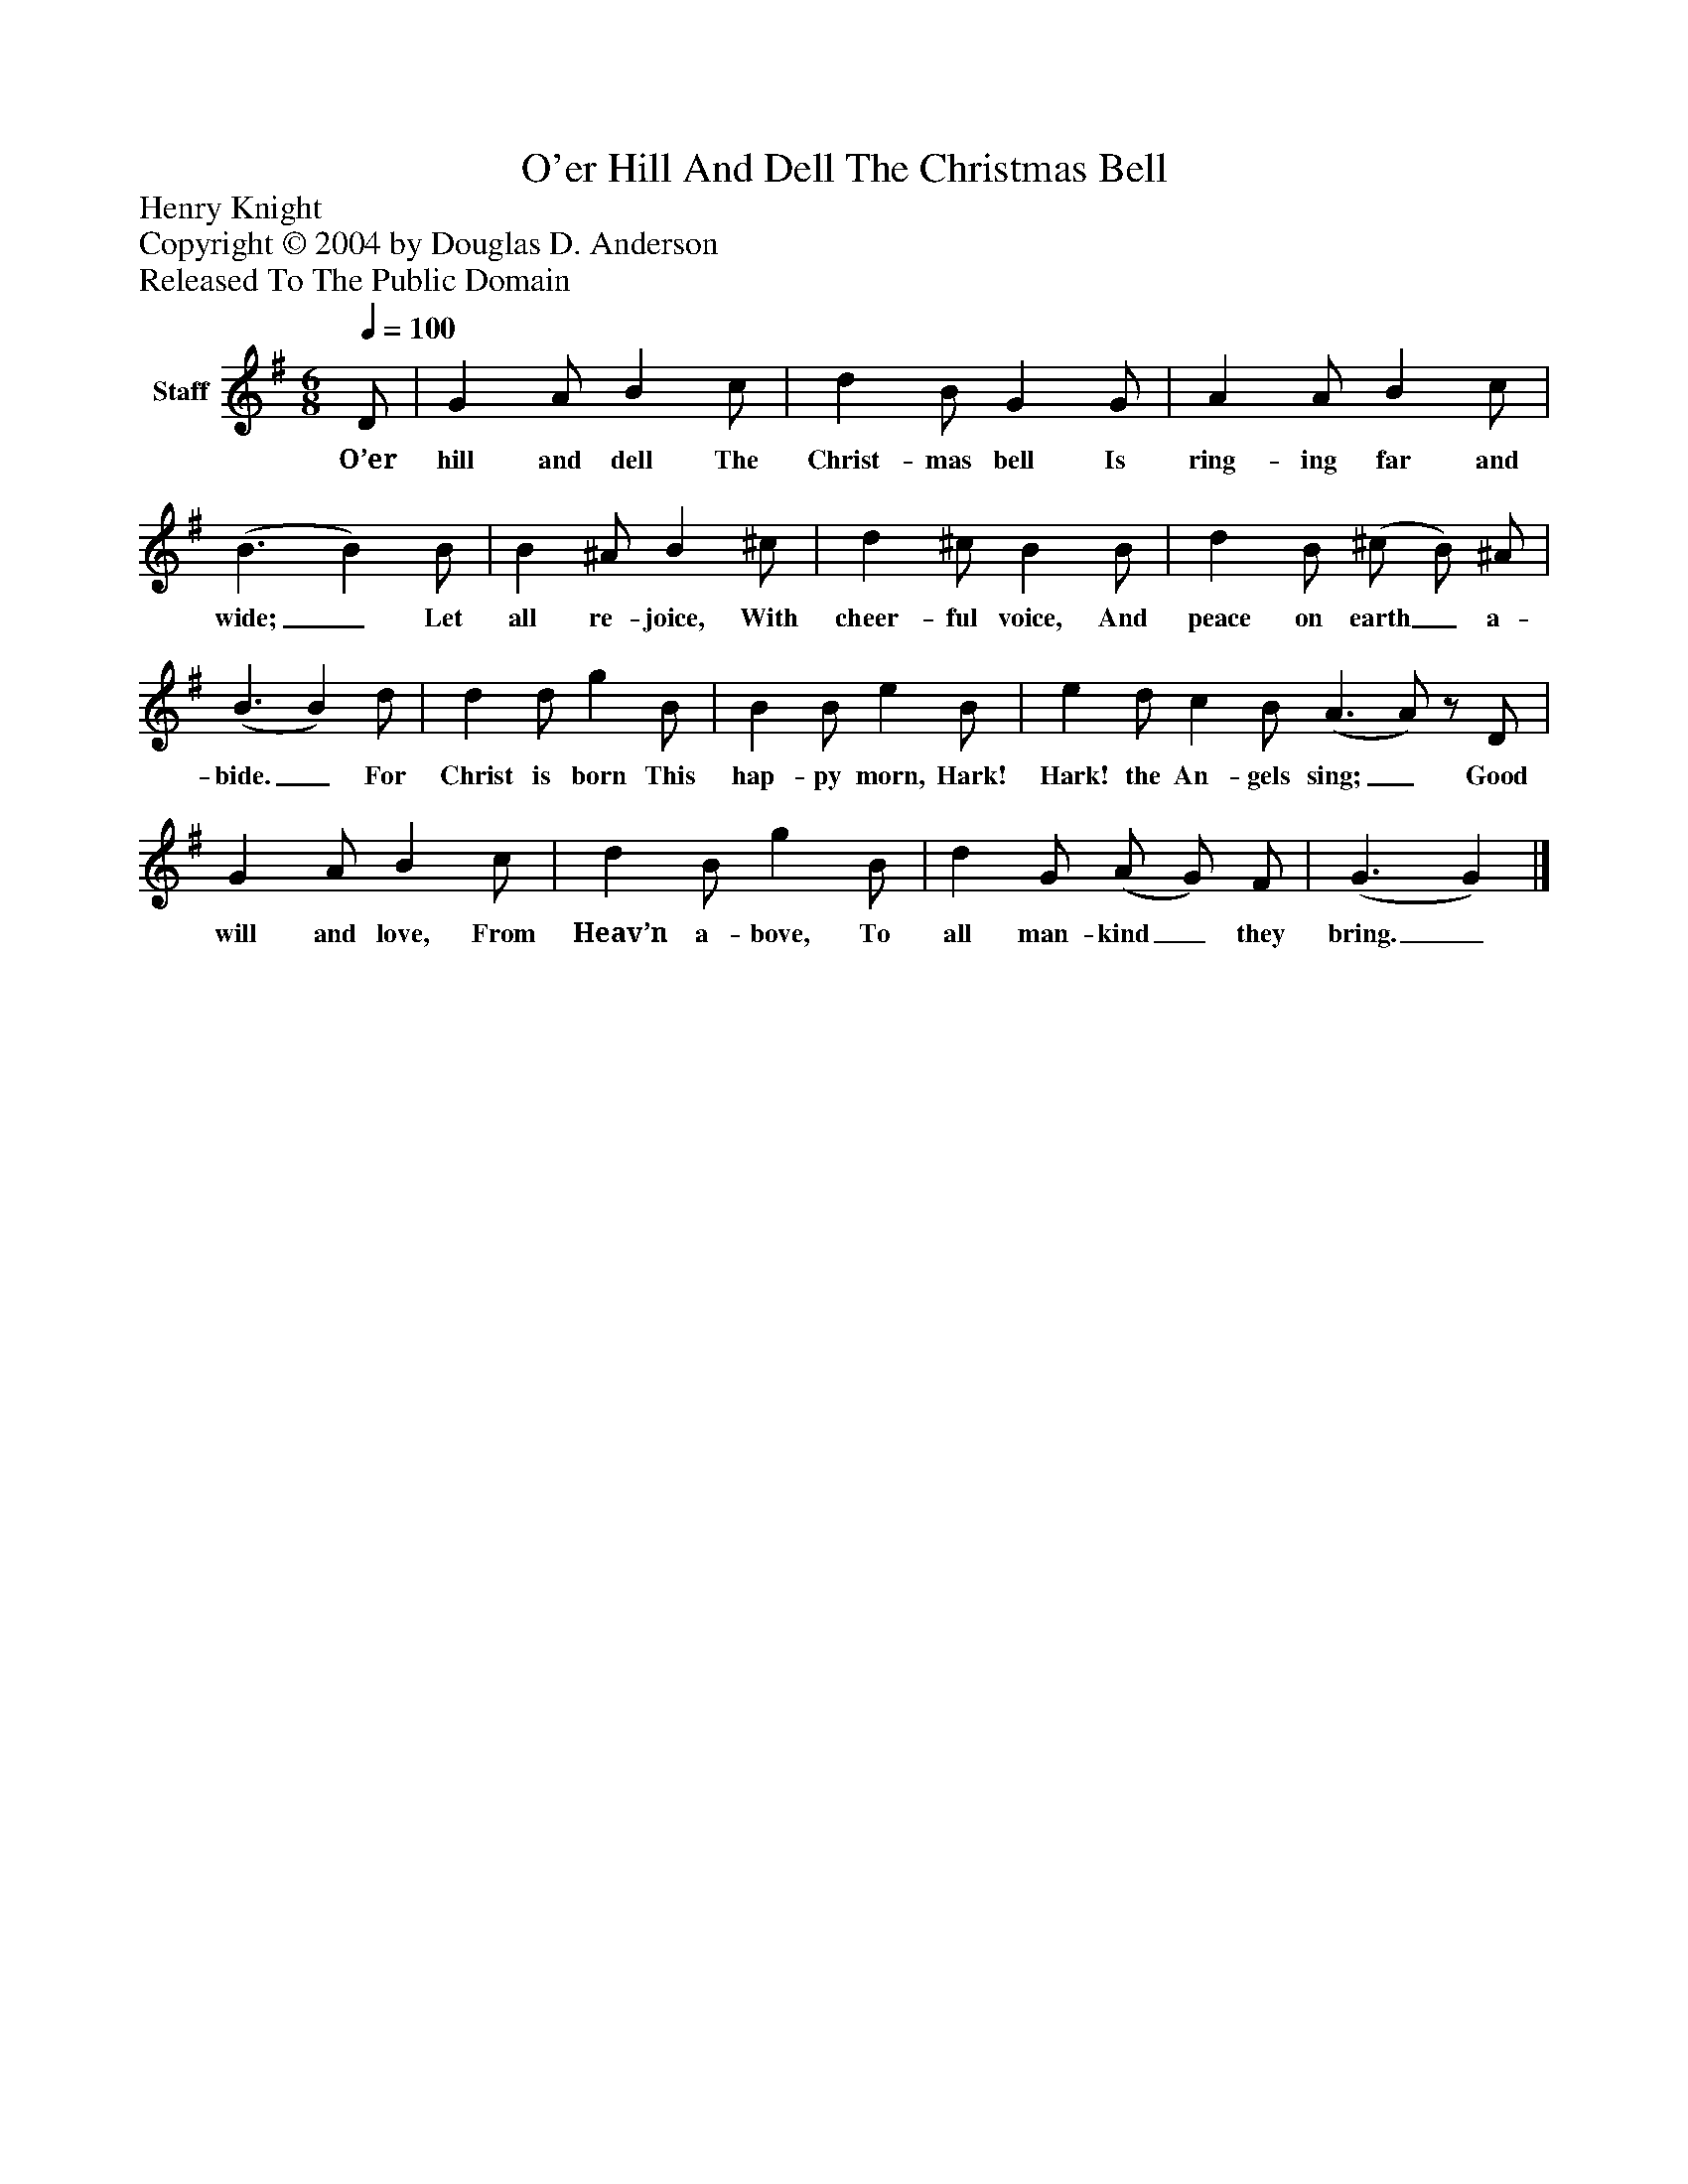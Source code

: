 %%abc-creator mxml2abc 1.4
%%abc-version 2.0
%%continueall true
%%titletrim true
%%titleformat A-1 T C1, Z-1, S-1
X: 0
T: O'er Hill And Dell The Christmas Bell
Z: Henry Knight
Z: Copyright © 2004 by Douglas D. Anderson
Z: Released To The Public Domain
L: 1/4
M: 6/8
Q: 1/4=100
V: P1 name="Staff"
%%MIDI program 1 19
K: G
[V: P1]  D/ | G A/ B c/ | d B/ G G/ | A A/ B c/ | (B3/ B) B/ | B ^A/ B ^c/ | d ^c/ B B/ | d B/ (^c/ B/) ^A/ | (B3/ B) d/ | d d/ g B/ | B B/ e B/ | e d/ c B/ (A3/ A/)z/ D/ | G A/ B c/ | d B/ g B/ | d G/ (A/ G/) F/ | (G3/ G)|]
w: O’er hill and dell The Christ- mas bell Is ring- ing far and wide;_ Let all re- joice, With cheer- ful voice, And peace on earth_ a- bide._ For Christ is born This hap- py morn, Hark! Hark! the An- gels sing;_ Good will and love, From Heav’n a- bove, To all man- kind_ they bring._

